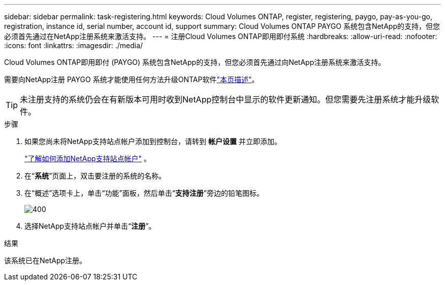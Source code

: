 ---
sidebar: sidebar 
permalink: task-registering.html 
keywords: Cloud Volumes ONTAP, register, registering, paygo, pay-as-you-go, registration, instance id, serial number, account id, support 
summary: Cloud Volumes ONTAP PAYGO 系统包含NetApp的支持，但您必须首先通过在NetApp注册系统来激活支持。 
---
= 注册Cloud Volumes ONTAP即用即付系统
:hardbreaks:
:allow-uri-read: 
:nofooter: 
:icons: font
:linkattrs: 
:imagesdir: ./media/


[role="lead"]
Cloud Volumes ONTAP即用即付 (PAYGO) 系统包含NetApp的支持，但您必须首先通过向NetApp注册系统来激活支持。

需要向NetApp注册 PAYGO 系统才能使用任何方法升级ONTAP软件link:task-updating-ontap-cloud.html["本页描述"]。


TIP: 未注册支持的系统仍会在有新版本可用时收到NetApp控制台中显示的软件更新通知。但您需要先注册系统才能升级软件。

.步骤
. 如果您尚未将NetApp支持站点帐户添加到控制台，请转到 *帐户设置* 并立即添加。
+
https://docs.netapp.com/us-en/bluexp-setup-admin/task-adding-nss-accounts.html["了解如何添加NetApp支持站点帐户"^] 。

. 在“*系统*”页面上，双击要注册的系统的名称。
. 在“概述”选项卡上，单击“功能”面板，然后单击“*支持注册*”旁边的铅笔图标。
+
image::screenshot_features_support_registration_2.png[400]

. 选择NetApp支持站点帐户并单击“*注册*”。


.结果
该系统已在NetApp注册。

